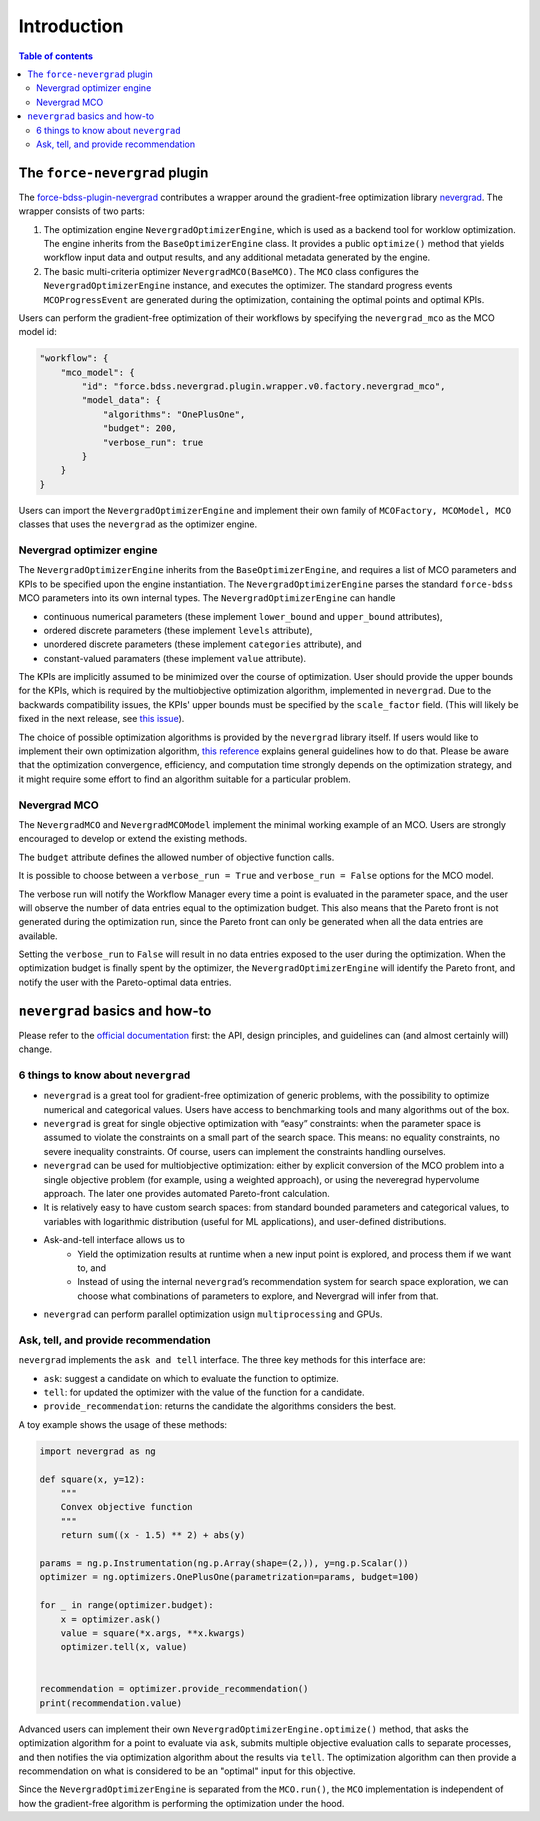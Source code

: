 Introduction
------------

.. contents:: Table of contents


******************************
The ``force-nevergrad`` plugin
******************************

The `force-bdss-plugin-nevergrad  <https://github.com/force-h2020/force-bdss-plugin-nevergrad>`_ contributes a wrapper
around the gradient-free optimization library `nevergrad <https://github.com/facebookresearch/nevergrad>`_.
The wrapper consists of two parts:

#. The optimization engine ``NevergradOptimizerEngine``, which is used as a backend tool
   for worklow optimization.
   The engine inherits from the ``BaseOptimizerEngine`` class.
   It provides a public ``optimize()`` method that  yields workflow input data and output results, and any additional
   metadata generated by the engine.
#. The basic multi-criteria optimizer ``NevergradMCO(BaseMCO)``. The ``MCO`` class configures the ``NevergradOptimizerEngine``
   instance, and executes the optimizer.
   The standard progress events ``MCOProgressEvent`` are generated during the optimization, containing the optimal points and
   optimal KPIs.

Users can perform the gradient-free optimization of their workflows by specifying the ``nevergrad_mco`` as the MCO model id:

.. code-block:: json

    "workflow": {
        "mco_model": {
            "id": "force.bdss.nevergrad.plugin.wrapper.v0.factory.nevergrad_mco",
            "model_data": {
                "algorithms": "OnePlusOne",
                "budget": 200,
                "verbose_run": true
            }
        }
    }


Users can import the ``NevergradOptimizerEngine`` and implement their own family of ``MCOFactory, MCOModel, MCO`` classes
that uses the ``nevergrad`` as the optimizer engine.


Nevergrad optimizer engine
################################


The ``NevergradOptimizerEngine`` inherits from the ``BaseOptimizerEngine``, and requires a list of MCO parameters and KPIs
to be specified upon the engine instantiation.
The ``NevergradOptimizerEngine`` parses the standard ``force-bdss`` MCO parameters into its own internal types.
The ``NevergradOptimizerEngine`` can handle

* continuous numerical parameters (these implement ``lower_bound`` and ``upper_bound`` attributes),
* ordered discrete parameters (these implement ``levels`` attribute),
* unordered discrete parameters (these implement ``categories`` attribute), and
* constant-valued paramaters (these implement ``value`` attribute).

The KPIs are implicitly assumed to be minimized over the course of optimization.
User should provide the upper bounds for the KPIs, which is required by the multiobjective optimization algorithm,
implemented in ``nevergrad``.
Due to the backwards compatibility issues, the KPIs' upper bounds must be specified by the ``scale_factor`` field.
(This will likely be fixed in the next release, see `this issue <https://github.com/force-h2020/force-bdss/issues/293>`_).

The choice of possible optimization algorithms is provided by the ``nevergrad`` library itself.
If users would like to implement their own optimization algorithm,
`this reference <https://github.com/facebookresearch/nevergrad/blob/master/docs/contributing.rst#adding-an-algorithm>`_
explains general guidelines how to do that.
Please be aware that the optimization convergence, efficiency, and computation time strongly depends on the optimization strategy,
and it might require some effort to find an algorithm suitable for a particular problem.


Nevergrad MCO
################################

The ``NevergradMCO`` and ``NevergradMCOModel`` implement the minimal working example of an MCO.
Users are strongly encouraged to develop or extend the existing methods.

The ``budget`` attribute defines the allowed number of objective function calls.

It is possible to choose between a ``verbose_run = True`` and ``verbose_run = False`` options for the MCO model.

The verbose run will notify the Workflow Manager every time a point is evaluated in the parameter space, and the user will
observe the number of data entries equal to the optimization budget.
This also means that the Pareto front is not generated during the optimization run, since the Pareto front can only be
generated when all the data entries are available.

Setting the ``verbose_run`` to ``False`` will result in no data entries exposed to the user during the optimization.
When the optimization budget is finally spent by the optimizer, the ``NevergradOptimizerEngine`` will identify the Pareto front,
and notify the user with the Pareto-optimal data entries.


*******************************
``nevergrad`` basics and how-to
*******************************

Please refer to the `official documentation <https://github.com/facebookresearch/nevergrad/tree/master/docs>`_ first:
the API, design principles, and guidelines can (and almost certainly will) change.

6 things to know about ``nevergrad``
####################################

* ``nevergrad`` is a great tool for gradient-free optimization of generic problems, with the possibility to optimize numerical
  and categorical values. Users have access to benchmarking tools and many algorithms out of the box.
* ``nevergrad`` is great for single objective optimization with “easy” constraints: when the parameter space is assumed to
  violate the constraints on a small part of the search space. This means: no equality constraints, no severe inequality
  constraints. Of course, users can implement the constraints handling ourselves.
* ``nevergrad`` can be used for multiobjective optimization: either by explicit conversion of the MCO problem into a single
  objective problem (for example, using a weighted approach), or using the neveregrad hypervolume approach. The later
  one provides automated Pareto-front calculation.
* It is relatively easy to have custom search spaces: from standard bounded parameters and categorical values,
  to variables with logarithmic distribution (useful for ML applications), and user-defined distributions.
* Ask-and-tell interface allows us to
    * Yield the optimization results at runtime when a new input point is explored, and process them if we want to, and
    * Instead of using the internal ``nevergrad``’s recommendation system for search space exploration, we can
      choose what combinations of parameters to explore, and Nevergrad will infer from that.
* ``nevergrad`` can perform parallel optimization usign ``multiprocessing`` and GPUs.


Ask, tell, and provide recommendation
#####################################

``nevergrad`` implements the ``ask and tell`` interface.
The three key methods for this interface are:

* ``ask``: suggest a candidate on which to evaluate the function to optimize.
* ``tell``: for updated the optimizer with the value of the function for a candidate.
* ``provide_recommendation``: returns the candidate the algorithms considers the best.

A toy example shows the usage of these methods:

.. code-block:: python

    import nevergrad as ng

    def square(x, y=12):
        """
        Convex objective function
        """
        return sum((x - 1.5) ** 2) + abs(y)

    params = ng.p.Instrumentation(ng.p.Array(shape=(2,)), y=ng.p.Scalar())
    optimizer = ng.optimizers.OnePlusOne(parametrization=params, budget=100)

    for _ in range(optimizer.budget):
        x = optimizer.ask()
        value = square(*x.args, **x.kwargs)
        optimizer.tell(x, value)


    recommendation = optimizer.provide_recommendation()
    print(recommendation.value)

Advanced users can implement their own ``NevergradOptimizerEngine.optimize()`` method, that asks the
optimization algorithm for a point to evaluate via ``ask``, submits multiple objective evaluation calls to separate
processes, and then notifies the via optimization algorithm about the results via ``tell``.
The optimization algorithm can then provide a recommendation on what is considered to be an "optimal" input for this
objective.

Since the ``NevergradOptimizerEngine`` is separated from the ``MCO.run()``, the ``MCO`` implementation is independent of
how the gradient-free algorithm is performing the optimization under the hood.

